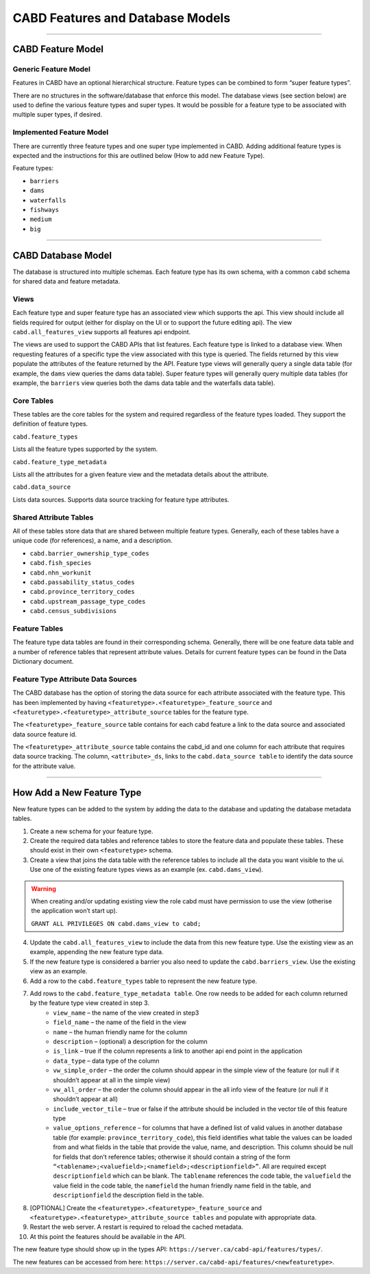 .. _cabd-models:

=================================
CABD Features and Database Models
=================================

-----

.. _cabd-feature-model:

CABD Feature Model
------------------

.. _generic-feature-model:

Generic Feature Model
~~~~~~~~~~~~~~~~~~~~~

Features in CABD have an optional hierarchical structure. Feature types can be combined to form “super feature types”. 

There are no structures in the software/database that enforce this model. The database views (see section below) are used to define the various feature types and super types. It would be possible for a feature type to be associated with multiple super types, if desired.

.. image:: img/generic-feature-model.png
    :align: center

.. _implemented-feature-model:

Implemented Feature Model
~~~~~~~~~~~~~~~~~~~~~~~~~

There are currently three feature types and one super type implemented in CABD. Adding additional feature types is expected and the instructions for this are outlined below (How to add new Feature Type).

.. image:: img/implemented-feature-model.png
    :align: center

Feature types:

- ``barriers``
- ``dams``
- ``waterfalls``
- ``fishways``
- ``medium``
- ``big``

-----

.. _cabd-database-model:

CABD Database Model
-------------------

The database is structured into multiple schemas.  Each feature type has its own schema, with a common ``cabd`` schema for shared data and feature metadata.

.. _cabd-views:

Views
~~~~~

Each feature type and super feature type has an associated view which supports the api. This view should include all fields required for output (either for display on the UI or to support the future editing api).  The view ``cabd.all_features_view`` supports all features api endpoint. 

The views are used to support the CABD APIs that list features. Each feature type is linked to a database view. When requesting features of a specific type the view associated with this type is queried. The fields returned by this view populate the attributes of the feature returned by the API. Feature type views will generally query a single data table (for example, the ``dams`` view queries the dams data table). Super feature types will generally query multiple data tables (for example, the ``barriers`` view queries both the dams data table and the waterfalls data table).

.. _core-tables:

Core Tables
~~~~~~~~~~~

These tables are the core tables for the system and required regardless of the feature types loaded. They support the definition of feature types.

``cabd.feature_types``

Lists all the feature types supported by the system.

.. csv-table:: 
    :file: tbl/core-tables.csv
    :widths: 30, 70
    :header-rows: 1

``cabd.feature_type_metadata``

Lists all the attributes for a given feature view and the metadata details about the attribute.

.. csv-table:: 
    :file: tbl/feature-type-metadata.csv
    :widths: 30, 70
    :header-rows: 1

``cabd.data_source``

Lists data sources. Supports data source tracking for feature type attributes.

.. csv-table:: 
    :file: tbl/data-source.csv
    :widths: 30, 70
    :header-rows: 1


.. _shared-attribute-tables:

Shared Attribute Tables
~~~~~~~~~~~~~~~~~~~~~~~

All of these tables store data that are shared between multiple feature types. Generally, each of these tables have a unique code (for references), a name, and a description.

* ``cabd.barrier_ownership_type_codes``
* ``cabd.fish_species``
* ``cabd.nhn_workunit``
* ``cabd.passability_status_codes``
* ``cabd.province_territory_codes``
* ``cabd.upstream_passage_type_codes``
* ``cabd.census_subdivisions``

.. _feature-tables:

Feature Tables
~~~~~~~~~~~~~~

The feature type data tables are found in their corresponding schema. Generally, there will be one feature data table and a number of reference tables that represent attribute values.  Details for current feature types can be found in the Data Dictionary document.

.. _feature-type-attribute-data-sources:

Feature Type Attribute Data Sources
~~~~~~~~~~~~~~~~~~~~~~~~~~~~~~~~~~~

The CABD database has the option of storing the data source for each attribute associated with the feature type. This has been implemented by having ``<featuretype>.<featuretype>_feature_source`` and ``<featuretype>.<featuretype>_attribute_source`` tables for the feature type.

The ``<featuretype>_feature_source``  table contains for each cabd feature a link to the data source and associated data source feature id.

.. csv-table:: 
    :file: tbl/feature-source.csv
    :widths: 30, 70
    :header-rows: 1

The ``<featuretype>_attribute_source`` table contains the cabd_id and one column for each attribute that requires data source tracking.  The column, ``<attribute>_ds``, links to the ``cabd.data_source table`` to identify the data source for the attribute value.

-----

.. _add-new-feature-type:

How Add a New Feature Type
--------------------------

New feature types can be added to the system by adding the data to the database and updating the database metadata tables.

1. Create a new schema for your feature type.
2. Create the required data tables and reference tables to store the feature data and populate these tables. These should exist in their own ``<featuretype>`` schema.
3. Create a view that joins the data table with the reference tables to include all the data you want visible to the ui.  Use one of the existing feature types views as an example (ex. ``cabd.dams_view``).

.. warning::
    When creating and/or updating existing view the role cabd must have permission to use the view (otherise the application won’t start up).

    ``GRANT ALL PRIVILEGES ON cabd.dams_view to cabd;``

4. Update the ``cabd.all_features_view`` to include the data from this new feature type. Use the existing view as an example, appending the new feature type data.
5. If the new feature type is considered a barrier you also need to update the ``cabd.barriers_view``.  Use the existing view as an example.
6. Add a row to the ``cabd.feature_types`` table to represent the new feature type.
7. Add rows to the ``cabd.feature_type_metadata table``. One row needs to be added for each column returned by the feature type view created in step 3.  
    * ``view_name`` – the name of the view created in step3
    * ``field_name`` – the name of the field in the view
    * ``name`` – the human friendly name for the column
    * ``description`` – (optional) a description for the column
    * ``is_link`` – true if the column represents a link to another api end point in the application
    * ``data_type`` – data type of the column
    * ``vw_simple_order`` – the order the column should appear in the simple view of the feature (or null if it shouldn’t appear at all in the simple view)
    * ``vw_all_order`` – the order the column should appear in the all info view of the feature (or null if it shouldn’t appear at all)
    * ``include_vector_tile`` – true or false if the attribute should be included in the vector tile of this feature type
    * ``value_options_reference`` – for columns that have a defined list of valid values in another database table (for example: ``province_territory_code``), this field identifies what table the values can be loaded from and what fields in the table that provide the value, name, and description. This column should be null for fields that don’t reference tables; otherwise it should contain a string of the form ``“<tablename>;<valuefield>;<namefield>;<descriptionfield>”``. All are required except ``descriptionfield`` which can be blank.  The ``tablename`` references the code table, the ``valuefield`` the value field in the code table, the ``namefield`` the human friendly name field in the table, and ``descriptionfield`` the description field in the table.
8. [OPTIONAL] Create the ``<featuretype>.<featuretype>_feature_source`` and ``<featuretype>.<featuretype>_attribute_source tables`` and populate with appropriate data.
9. Restart the web server.  A restart is required to reload the cached metadata.
10. At this point the features should be available in the API.

The new feature type should show up in the types API: ``https://server.ca/cabd-api/features/types/``.

The new features can be accessed from here: ``https://server.ca/cabd-api/features/<newfeaturetype>``.

